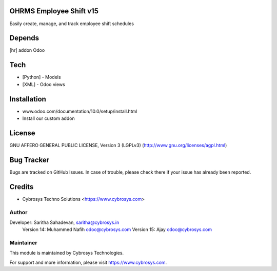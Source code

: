 OHRMS Employee Shift v15
========================

Easily create, manage, and track employee shift schedules

Depends
=======
[hr] addon Odoo

Tech
====
* [Python] - Models
* [XML] - Odoo views

Installation
============
- www.odoo.com/documentation/10.0/setup/install.html
- Install our custom addon

License
=======
GNU AFFERO GENERAL PUBLIC LICENSE, Version 3 (LGPLv3)
(http://www.gnu.org/licenses/agpl.html)

Bug Tracker
===========
Bugs are tracked on GitHub Issues. In case of trouble, please check there if your issue has already been reported.

Credits
=======
* Cybrosys Techno Solutions <https://www.cybrosys.com>

Author
------

Developer:  Saritha Sahadevan, saritha@cybrosys.in
            Version 14: Muhammed Nafih  odoo@cybrosys.com
            Version 15: Ajay odoo@cybrosys.com

Maintainer
----------

This module is maintained by Cybrosys Technologies.

For support and more information, please visit https://www.cybrosys.com.

